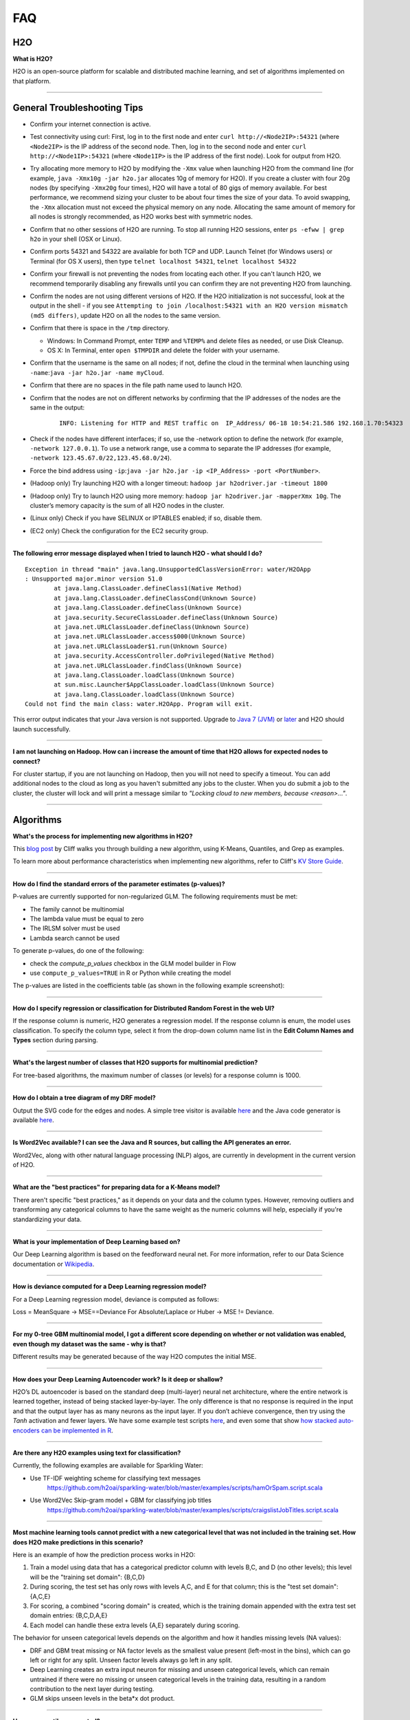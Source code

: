 FAQ
===

H2O
---

**What is H2O?**

H2O is an open-source platform for scalable and distributed machine
learning, and set of algorithms implemented on that platform.

--------------

General Troubleshooting Tips
----------------------------

-  Confirm your internet connection is active.

-  Test connectivity using curl: First, log in to the first node and
   enter ``curl http://<Node2IP>:54321`` (where ``<Node2IP>`` is the IP
   address of the second node. Then, log in to the second node and enter
   ``curl http://<Node1IP>:54321`` (where ``<Node1IP>`` is the IP
   address of the first node). Look for output from H2O.

-  Try allocating more memory to H2O by modifying the ``-Xmx`` value
   when launching H2O from the command line (for example,
   ``java -Xmx10g -jar h2o.jar`` allocates 10g of memory for H2O). If
   you create a cluster with four 20g nodes (by specifying ``-Xmx20g``
   four times), H2O will have a total of 80 gigs of memory available.
   For best performance, we recommend sizing your cluster to be about
   four times the size of your data. To avoid swapping, the ``-Xmx``
   allocation must not exceed the physical memory on any node.
   Allocating the same amount of memory for all nodes is strongly
   recommended, as H2O works best with symmetric nodes.

-  Confirm that no other sessions of H2O are running. To stop all
   running H2O sessions, enter ``ps -efww | grep h2o`` in your shell
   (OSX or Linux).
-  Confirm ports 54321 and 54322 are available for both TCP and UDP.
   Launch Telnet (for Windows users) or Terminal (for OS X users), then
   type ``telnet localhost 54321``, ``telnet localhost 54322``
-  Confirm your firewall is not preventing the nodes from locating each
   other. If you can't launch H2O, we recommend temporarily disabling
   any firewalls until you can confirm they are not preventing H2O from
   launching.
-  Confirm the nodes are not using different versions of H2O. If the H2O
   initialization is not successful, look at the output in the shell -
   if you see
   ``Attempting to join /localhost:54321 with an H2O version mismatch (md5 differs)``,
   update H2O on all the nodes to the same version.
-  Confirm that there is space in the ``/tmp`` directory.

   -  Windows: In Command Prompt, enter ``TEMP`` and ``%TEMP%`` and
      delete files as needed, or use Disk Cleanup.
   -  OS X: In Terminal, enter ``open $TMPDIR`` and delete the folder
      with your username.

-  Confirm that the username is the same on all nodes; if not, define
   the cloud in the terminal when launching using
   ``-name``:``java -jar h2o.jar -name myCloud``.
-  Confirm that there are no spaces in the file path name used to launch
   H2O.
-  Confirm that the nodes are not on different networks by confirming
   that the IP addresses of the nodes are the same in the output:

      ::

         INFO: Listening for HTTP and REST traffic on  IP_Address/ 06-18 10:54:21.586 192.168.1.70:54323    25638  main       INFO: H2O cloud name: 'H2O_User' on IP_Address, discovery address /Discovery_Address INFO: Cloud of size 1 formed [IP_Address]

-  Check if the nodes have different interfaces; if so, use the -network
   option to define the network (for example, ``-network 127.0.0.1``).
   To use a network range, use a comma to separate the IP addresses (for
   example, ``-network 123.45.67.0/22,123.45.68.0/24``).
-  Force the bind address using
   ``-ip``:``java -jar h2o.jar -ip <IP_Address> -port <PortNumber>``.
-  (Hadoop only) Try launching H2O with a longer timeout:
   ``hadoop jar h2odriver.jar -timeout 1800``
-  (Hadoop only) Try to launch H2O using more memory:
   ``hadoop jar h2odriver.jar -mapperXmx 10g``. The cluster’s memory
   capacity is the sum of all H2O nodes in the cluster.
-  (Linux only) Check if you have SELINUX or IPTABLES enabled; if so,
   disable them.
-  (EC2 only) Check the configuration for the EC2 security group.

--------------

**The following error message displayed when I tried to launch H2O -
what should I do?**

::

    Exception in thread "main" java.lang.UnsupportedClassVersionError: water/H2OApp
    : Unsupported major.minor version 51.0
            at java.lang.ClassLoader.defineClass1(Native Method)
            at java.lang.ClassLoader.defineClassCond(Unknown Source)
            at java.lang.ClassLoader.defineClass(Unknown Source)
            at java.security.SecureClassLoader.defineClass(Unknown Source)
            at java.net.URLClassLoader.defineClass(Unknown Source)
            at java.net.URLClassLoader.access$000(Unknown Source)
            at java.net.URLClassLoader$1.run(Unknown Source)
            at java.security.AccessController.doPrivileged(Native Method)
            at java.net.URLClassLoader.findClass(Unknown Source)
            at java.lang.ClassLoader.loadClass(Unknown Source)
            at sun.misc.Launcher$AppClassLoader.loadClass(Unknown Source)
            at java.lang.ClassLoader.loadClass(Unknown Source)
    Could not find the main class: water.H2OApp. Program will exit.

This error output indicates that your Java version is not supported.
Upgrade to `Java 7
(JVM) <http://www.oracle.com/technetwork/java/javase/downloads/jdk7-downloads-1880260.html>`__
or
`later <http://www.oracle.com/technetwork/java/javase/downloads/jre8-downloads-2133155.html>`__
and H2O should launch successfully.

--------------

**I am not launching on Hadoop. How can i increase the amount of time that H2O allows for expected nodes to connect?**

For cluster startup, if you are not launching on Hadoop, then you will not need to specify a timeout. You can add additional nodes to the cloud as long as you haven't submitted any jobs to the cluster. When you do submit a job to the cluster, the cluster will lock and will print a message similar to `"Locking cloud to new members, because <reason>..."`.

--------------


Algorithms
----------

**What's the process for implementing new algorithms in H2O?**

This `blog post <http://blog.h2o.ai/2014/11/hacking-algorithms-in-h2o-with-cliff/>`__ by Cliff
walks you through building a new algorithm, using K-Means, Quantiles,
and Grep as examples.

To learn more about performance characteristics when implementing new
algorithms, refer to Cliff's `KV Store
Guide <http://0xdata.com/blog/2014/05/kv-store-memory-analytics-part-2-2/>`__.

--------------

**How do I find the standard errors of the parameter estimates
(p-values)?**

P-values are currently supported for non-regularized GLM. The following
requirements must be met:

-  The family cannot be multinomial
-  The lambda value must be equal to zero
-  The IRLSM solver must be used
-  Lambda search cannot be used

To generate p-values, do one of the following:

-  check the *compute\_p\_values* checkbox in the GLM model builder in
   Flow
-  use ``compute_p_values=TRUE`` in R or Python while creating the model

The p-values are listed in the coefficients table (as shown in the
following example screenshot):

.. figure:: images/Flow_Pvalues.png
   :alt: Coefficients Table with P-values

--------------

**How do I specify regression or classification for Distributed Random
Forest in the web UI?**

If the response column is numeric, H2O generates a regression model. If
the response column is enum, the model uses classification. To specify
the column type, select it from the drop-down column name list in the
**Edit Column Names and Types** section during parsing.

--------------

**What's the largest number of classes that H2O supports for multinomial
prediction?**

For tree-based algorithms, the maximum number of classes (or levels) for
a response column is 1000.

--------------

**How do I obtain a tree diagram of my DRF model?**

Output the SVG code for the edges and nodes. A simple tree visitor is
available
`here <https://github.com/h2oai/h2o-3/blob/master/h2o-algos/src/main/java/hex/tree/TreeVisitor.java>`__
and the Java code generator is available
`here <https://github.com/h2oai/h2o-3/blob/master/h2o-algos/src/main/java/hex/tree/TreeJCodeGen.java>`__.

--------------

**Is Word2Vec available? I can see the Java and R sources, but calling
the API generates an error.**

Word2Vec, along with other natural language processing (NLP) algos, are
currently in development in the current version of H2O.

--------------

**What are the "best practices" for preparing data for a K-Means
model?**

There aren't specific "best practices," as it depends on your data and
the column types. However, removing outliers and transforming any
categorical columns to have the same weight as the numeric columns will
help, especially if you're standardizing your data.

--------------

**What is your implementation of Deep Learning based on?**

Our Deep Learning algorithm is based on the feedforward neural net. For
more information, refer to our Data Science documentation or
`Wikipedia <https://en.wikipedia.org/wiki/Feedforward_neural_network>`__.

--------------

**How is deviance computed for a Deep Learning regression model?**

For a Deep Learning regression model, deviance is computed as follows:

Loss = MeanSquare -> MSE==Deviance For Absolute/Laplace or Huber -> MSE
!= Deviance.

--------------

**For my 0-tree GBM multinomial model, I got a different score depending
on whether or not validation was enabled, even though my dataset was the
same - why is that?**

Different results may be generated because of the way H2O computes the
initial MSE.

--------------

**How does your Deep Learning Autoencoder work? Is it deep or shallow?**

H2O’s DL autoencoder is based on the standard deep (multi-layer) neural
net architecture, where the entire network is learned together, instead
of being stacked layer-by-layer. The only difference is that no response
is required in the input and that the output layer has as many neurons
as the input layer. If you don’t achieve convergence, then try using the
*Tanh* activation and fewer layers. We have some example test scripts
`here <https://github.com/h2oai/h2o-3/blob/master/h2o-r/tests/testdir_algos/deeplearning/>`__,
and even some that show `how stacked auto-encoders can be implemented in
R <https://github.com/h2oai/h2o-3/blob/master/h2o-r/tests/testdir_algos/deeplearning/runit_deeplearning_stacked_autoencoder_large.R>`__.

--------------

**Are there any H2O examples using text for classification?**

Currently, the following examples are available for Sparkling Water:

- Use TF-IDF weighting scheme for classifying text messages
   https://github.com/h2oai/sparkling-water/blob/master/examples/scripts/hamOrSpam.script.scala

- Use Word2Vec Skip-gram model + GBM for classifying job titles
   https://github.com/h2oai/sparkling-water/blob/master/examples/scripts/craigslistJobTitles.script.scala

--------------

**Most machine learning tools cannot predict with a new categorical
level that was not included in the training set. How does H2O make
predictions in this scenario?**

Here is an example of how the prediction process works in H2O:

1. Train a model using data that has a categorical predictor column with
   levels B,C, and D (no other levels); this level will be the "training
   set domain": {B,C,D}
2. During scoring, the test set has only rows with levels A,C, and E for
   that column; this is the "test set domain": {A,C,E}
3. For scoring, a combined "scoring domain" is created, which is the
   training domain appended with the extra test set domain entries:
   {B,C,D,A,E}
4. Each model can handle these extra levels {A,E} separately during
   scoring.

The behavior for unseen categorical levels depends on the algorithm and
how it handles missing levels (NA values):

-  DRF and GBM treat missing or NA factor levels as the smallest value
   present (left-most in the bins), which can go left or right for any
   split. Unseen factor levels always go left in any split.
-  Deep Learning creates an extra input neuron for missing and unseen
   categorical levels, which can remain untrained if there were no
   missing or unseen categorical levels in the training data, resulting
   in a random contribution to the next layer during testing.
-  GLM skips unseen levels in the beta\*x dot product.

--------------

**How are quantiles computed?**

The quantile results in Flow are computed lazily on-demand and cached.
It is a fast approximation (max - min / 1024) that is very accurate for
most use cases. If the distribution is skewed, the quantile results may
not be as accurate as the results obtained using ``h2o.quantile`` in R
or ``H2OFrame.quantile`` in Python.

--------------

**How do I create a classification model? The model always defaults to
regression.**

To create a classification model, the response column type must be
``enum`` - if the response is ``numeric``, a regression model is
created.

To convert the response column:

-  Before parsing, click the drop-down menu to the right of the column
   name or number and select ``Enum``

.. figure:: images/Flow_Parse_ConvertEnum.png
   :alt: Parsing - Convert to Enum

or

-  Click on the .hex link for the data frame (or use the
   ``getFrameSummary "<frame_name>.hex"`` command, where
   ``<frame_name>`` is the name of the frame), then click the **Convert
   to enum** link to the right of the column name or number

.. figure:: images/Flow_Summary_ConvertToEnum.png
   :alt: Summary - Convert to Enum

--------------

Building H2O
------------

**During the build process, the following error message displays. What
do I need to do to resolve it?**

::

    Error: Missing name at classes.R:19
    In addition: Warning messages:
    1: @S3method is deprecated. Please use @export instead 
    2: @S3method is deprecated. Please use @export instead 
    Execution halted

To build H2O,
`Roxygen2 <https://cran.r-project.org/web/packages/roxygen2/vignettes/roxygen2.html>`__
version 4.1.1 is required.

To update your Roxygen2 version, install the ``versions`` package in R,
then use ``install.versions("roxygen2", "4.1.1")``.

--------------

**Using ``./gradlew build`` doesn't generate a build successfully - is
there anything I can do to troubleshoot?**

Use ``./gradlew clean`` before running ``./gradlew build``.

--------------

**I tried using ``./gradlew build`` after using ``git pull`` to update
my local H2O repo, but now I can't get H2O to build successfully - what
should I do?**

Try using ``./gradlew build -x test`` - the build may be failing tests
if data is not synced correctly.

--------------

Clusters
--------

**When trying to launch H2O, I received the following error message:
``ERROR: Too many retries starting cloud.`` What should I do?**

If you are trying to start a multi-node cluster where the nodes use
multiple network interfaces, by default H2O will resort to using the
default host (127.0.0.1).

To specify an IP address, launch H2O using the following command:

``java -jar h2o.jar -ip <IP_Address> -port <PortNumber>``

If this does not resolve the issue, try the following additional
troubleshooting tips:

-  Confirm your internet connection is active.
-  Test connectivity using curl: First, log in to the first node and
   enter curl http://:54321 (where is the IP address of the second node.
   Then, log in to the second node and enter curl http://:54321 (where
   is the IP address of the first node). Look for output from H2O.
-  Confirm ports 54321 and 54322 are available for both TCP and UDP.
-  Confirm your firewall is not preventing the nodes from locating each
   other.
-  Confirm the nodes are not using different versions of H2O.
-  Confirm that the username is the same on all nodes; if not, define
   the cloud in the terminal when launching using
   ``-name``:``java -jar h2o.jar -name myCloud``.
-  Confirm that the nodes are not on different networks.
-  Check if the nodes have different interfaces; if so, use the -network
   option to define the network (for example, ``-network 127.0.0.1``).
-  Force the bind address using
   ``-ip``:``java -jar h2o.jar -ip <IP_Address> -port <PortNumber>``.
-  (Linux only) Check if you have SELINUX or IPTABLES enabled; if so,
   disable them.
-  (EC2 only) Check the configuration for the EC2 security group.

--------------

**What should I do if I tried to start a cluster but the nodes started
independent clouds that are not connected?**

Because the default cloud name is the user name of the node, if the
nodes are on different operating systems (for example, one node is using
Windows and the other uses OS X), the different user names on each
machine will prevent the nodes from recognizing that they belong to the
same cloud. To resolve this issue, use ``-name`` to configure the same
name for all nodes.

--------------

**One of the nodes in my cluster is unavailable — what do I do?**

H2O does not support high availability (HA). If a node in the cluster is
unavailable, bring the cluster down and create a new healthy cluster.

--------------

**How do I add new nodes to an existing cluster?**

New nodes can only be added if H2O has not started any jobs. Once H2O
starts a task, it locks the cluster to prevent new nodes from joining.
If H2O has started a job, you must create a new cluster to include
additional nodes.

--------------

**How do I check if all the nodes in the cluster are healthy and
communicating?**

In the Flow web UI, click the **Admin** menu and select **Cluster
Status**.

--------------

**How do I create a cluster behind a firewall?**

H2O uses two ports:

-  The ``REST_API`` port (54321): Specify when launching H2O using
   ``-port``; uses TCP only.
-  The ``INTERNAL_COMMUNICATION`` port (54322): Implied based on the
   port specified as the ``REST_API`` port, +1; requires TCP and UDP.

You can start the cluster behind the firewall, but to reach it, you must
make a tunnel to reach the ``REST_API`` port. To use the cluster, the
``REST_API`` port of at least one node must be reachable.

--------------

**I launched H2O instances on my nodes - why won't they form a cloud?**

If you launch without specifying the IP address by adding argument -ip:

``$ java -Xmx20g -jar h2o.jar -flatfile flatfile.txt -port 54321``

and multiple local IP addresses are detected, H2O uses the default
localhost (127.0.0.1) as shown below:

::

	10:26:32.266 main      WARN WATER: Multiple local IPs detected:
	+                                    /198.168.1.161  /198.168.58.102
	+                                  Attempting to determine correct address...
	10:26:32.284 main      WARN WATER: Failed to determine IP, falling back to localhost.
	10:26:32.325 main      INFO WATER: Internal communication uses port: 54322
	+                                  Listening for HTTP and REST traffic
	+                                  on http://127.0.0.1:54321/
	10:26:32.378 main      WARN WATER: Flatfile configuration does not include self:
	/127.0.0.1:54321 but contains [/192.168.1.161:54321, /192.168.1.162:54321]

To avoid using 127.0.0.1 on servers with multiple local IP addresses,
run the command with the -ip argument to force H2O to launch at the
specified IP:

``$ java -Xmx20g -jar h2o.jar -flatfile flatfile.txt -ip 192.168.1.161 -port 54321``

--------------

**How does the timeline tool work?**

The timeline is a debugging tool that provides information on the
current communication between H2O nodes. It shows a snapshot of the most
recent messages passed between the nodes. Each node retains its own
history of messages sent to or received from other nodes.

H2O collects these messages from all the nodes and orders them by
whether they were sent or received. Each node has an implicit internal
order where sent messages must precede received messages on the other
node.

The following information displays for each message:

-  ``HH:MM:SS:MS`` and ``nanosec``: The local time of the event
-  ``Who``: The endpoint of the message; can be either a source/receiver
   node or source node and multicast for broadcasted messages
-  ``I/O Type``: The type of communication (either UDP for small
   messages or TCP for large messages) >\ **Note**: UDP messages are
   only sent if the UDP option was enabled when launching H2O or for
   multicast when a flatfile is not used for configuration.
-  ``Event``: The type of H2O message. The most common type is a
   distributed task, which displays as ``exec`` (the requested task) ->
   ``ack`` (results of the processed task) -> ``ackck`` (sender
   acknowledges receiving the response, task is completed and removed)
-  ``rebooted``: Sent during node startup
-  ``heartbeat``: Provides small message tracking information about node
   health, exchanged periodically between nodes
-  ``fetchack``: Aknowledgement of the ``Fetch`` type task, which
   retrieves the ID of a previously unseen type
-  ``bytes``: Information extracted from the message, including the type
   of the task and the unique task number

--------------

Data
----

**How should I format my SVMLight data before importing?**

The data must be formatted as a sorted list of unique integers, the
column indices must be >= 1, and the columns must be in ascending order.

--------------

**What date and time formats does H2O support?**

H2O is set to auto-detect two major date/time formats. Because many date
time formats are ambiguous (e.g. 01/02/03), general date time detection
is not used.

The first format is for dates formatted as yyyy-MM-dd. Year is a
four-digit number, the month is a two-digit number ranging from 1 to 12,
and the day is a two-digit value ranging from 1 to 31. This format can
also be followed by a space and then a time (specified below).

The second date format is for dates formatted as dd-MMM-yy. Here the day
must be one or two digits with a value ranging from 1 to 31. The month
must be either a three-letter abbreviation or the full month name but is
not case sensitive. The year must be either two or four digits. In
agreement with `POSIX <https://en.wikipedia.org/wiki/POSIX>`__
standards, two-digit dates >= 69 are assumed to be in the 20th century
(e.g. 1969) and the rest are part of the 21st century. This date format
can be followed by either a space or colon character and then a time.
The '-' between the values is optional.

Times are specified as HH:mm:ss. HH is a two-digit hour and must be a
value between 0-23 (for 24-hour time) or 1-12 (for a twelve-hour clock).
mm is a two-digit minute value and must be a value between 0-59. ss is a
two-digit second value and must be a value between 0-59. This format can
be followed with either milliseconds, nanoseconds, and/or the cycle
(i.e. AM/PM). If milliseconds are included, the format is HH:mm:ss:SSS.
If nanoseconds are included, the format is HH:mm:ss:SSSnnnnnn. H2O only
stores fractions of a second up to the millisecond, so accuracy may be
lost. Nanosecond parsing is only included for convenience. Finally, a
valid time can end with a space character and then either "AM" or "PM".
For this format, the hours must range from 1 to 12. Within the time, the
':' character can be replaced with a '.' character.

--------------

**How does H2O handle name collisions/conflicts in the dataset?**

If there is a name conflict (for example, column 48 isn't named, but C48
already exists), then the column name in concatenated to itself until a
unique name is created. So for the previously cited example, H2O will
try renaming the column to C48C48, then C48C48C48, and so on until an
unused name is generated.

--------------

**What types of data columns does H2O support?**

Currently, H2O supports:

-  float (any IEEE double)
-  integer (up to 64bit, but compressed according to actual range)
-  factor (same as integer, but with a String mapping, often handled
   differently in the algorithms)
-  time (same as 64bit integer, but with a time-since-Unix-epoch
   interpretation)
-  UUID (128bit integer, no math allowed)
-  String

--------------

**I am trying to parse a Gzip data file containing multiple files, but
it does not parse as quickly as the uncompressed files. Why is this?**

Parsing Gzip files is not done in parallel, so it is sequential and uses
only one core. Other parallel parse compression schemes are on the
roadmap.

--------------

General
-------

**How do I score using an exported JSON model?**

Since JSON is just a representation format, it cannot be directly
executed, so a JSON export can't be used for scoring. However, you can
score by:

-  including the POJO in your execution stream and handing it
   observations one at a time

or

-  handing your data in bulk to an H2O cluster, which will score using
   high throughput parallel and distributed bulk scoring.

--------------

**How do I score using an exported POJO?**

The generated POJO can be used indepedently of a H2O cluster. First use
``curl`` to send the h2o-genmodel.jar file and the java code for model
to the server. The following is an example; the ip address and model
names will need to be changed.

::

    mkdir tmpdir
    cd tmpdir
    curl http://127.0.0.1:54321/3/h2o-genmodel.jar > h2o-genmodel.jar
    curl http://127.0.0.1:54321/3/Models.java/gbm_model > gbm_model.java

To score a simple .CSV file, download the
`PredictCsv.java <https://github.com/h2oai/h2o-3/blob/master/h2o-genmodel/src/main/java/hex/genmodel/tools/PredictCsv.java>`_ file and compile it with the POJO. Make a subdirectory for the compilation (this is useful if you have multiple models to score on).

::

    wget https://raw.githubusercontent.com/h2oai/h2o-3/master/h2o-r/tests/testdir_javapredict/PredictCSV.java
    mkdir gbm_model_dir
    javac -cp h2o-genmodel.jar -J-Xmx2g -J-XX:MaxPermSize=128m PredictCSV.java gbm_model.java -d gbm_model_dir

Specify the following: - the classpath using ``-cp`` - the model name
(or class) using ``--model`` - the csv file you want to score using
``--input`` - the location for the predictions using ``--output``.

You must match the table column names to the order specified in the
POJO. The output file will be in a .hex format, which is a lossless text
representation of floating point numbers. Both R and Java will be able
to read the hex strings as numerics.

::

    java -ea -cp h2o-genmodel.jar:gbm_model_dir -Xmx4g -XX:MaxPermSize=256m -XX:ReservedCodeCacheSize=256m PredictCSV --header --model gbm_model --input input.csv --output output.csv

--------------

**How do I predict using multiple response variables?**

Currently, H2O does not support multiple response variables. To predict
different response variables, build multiple models.

--------------

**How do I kill any running instances of H2O?**

In Terminal, enter ``ps -efww | grep h2o``, then kill any running PIDs.
You can also find the running instance in Terminal and press **Ctrl +
C** on your keyboard. To confirm no H2O sessions are still running, go
to ``http://localhost:54321`` and verify that the H2O web UI does not
display.

--------------

**Why is H2O not launching from the command line?**

::

    $ java -jar h2o.jar &
    % Exception in thread "main" java.lang.ExceptionInInitializerError
    at java.lang.Class.initializeClass(libgcj.so.10)
    at water.Boot.getMD5(Boot.java:73)
    at water.Boot.<init>(Boot.java:114)
    at water.Boot.<clinit>(Boot.java:57)
    at java.lang.Class.initializeClass(libgcj.so.10)
    Caused by: java.lang.IllegalArgumentException
    at java.util.regex.Pattern.compile(libgcj.so.10)
    at water.util.Utils.<clinit>(Utils.java:1286)
    at java.lang.Class.initializeClass(libgcj.so.10)
    ...4 more

The only prerequisite for running H2O is a compatible version of Java.
We recommend Oracle's `Java
1.7 <http://www.oracle.com/technetwork/java/javase/downloads/jdk7-downloads-1880260.html>`__.

--------------

**Why did I receive the following error when I tried to launch H2O?**

::

    [root@sandbox h2o-dev-0.3.0.1188-hdp2.2]hadoop jar h2odriver.jar -nodes 2 -mapperXmx 1g -output hdfsOutputDirName
    Determining driver host interface for mapper->driver callback...
       [Possible callback IP address: 10.0.2.15]
       [Possible callback IP address: 127.0.0.1]
    Using mapper->driver callback IP address and port: 10.0.2.15:41188
    (You can override these with -driverif and -driverport.)
    Memory Settings:
       mapreduce.map.java.opts:     -Xms1g -Xmx1g -Dlog4j.defaultInitOverride=true
       Extra memory percent:        10
       mapreduce.map.memory.mb:     1126
    15/05/08 02:33:40 INFO impl.TimelineClientImpl: Timeline service address: http://sandbox.hortonworks.com:8188/ws/v1/timeline/
    15/05/08 02:33:41 INFO client.RMProxy: Connecting to ResourceManager at sandbox.hortonworks.com/10.0.2.15:8050
    15/05/08 02:33:47 INFO mapreduce.JobSubmitter: number of splits:2
    15/05/08 02:33:48 INFO mapreduce.JobSubmitter: Submitting tokens for job: job_1431052132967_0001
    15/05/08 02:33:51 INFO impl.YarnClientImpl: Submitted application application_1431052132967_0001
    15/05/08 02:33:51 INFO mapreduce.Job: The url to track the job: http://sandbox.hortonworks.com:8088/proxy/application_1431052132967_0001/
    Job name 'H2O_3889' submitted
    JobTracker job ID is 'job_1431052132967_0001'
    For YARN users, logs command is 'yarn logs -applicationId application_1431052132967_0001'
    Waiting for H2O cluster to come up...
    H2O node 10.0.2.15:54321 requested flatfile
    ERROR: Timed out waiting for H2O cluster to come up (120 seconds)
    ERROR: (Try specifying the -timeout option to increase the waiting time limit)
    15/05/08 02:35:59 INFO impl.TimelineClientImpl: Timeline service address: http://sandbox.hortonworks.com:8188/ws/v1/timeline/
    15/05/08 02:35:59 INFO client.RMProxy: Connecting to ResourceManager at sandbox.hortonworks.com/10.0.2.15:8050

    ----- YARN cluster metrics -----
    Number of YARN worker nodes: 1

    ----- Nodes -----
    Node: http://sandbox.hortonworks.com:8042 Rack: /default-rack, RUNNING, 1 containers used, 0.2 / 2.2 GB used, 1 / 8 vcores used

    ----- Queues -----
    Queue name:            default
       Queue state:       RUNNING
       Current capacity:  0.11
       Capacity:          1.00
       Maximum capacity:  1.00
       Application count: 1
       ----- Applications in this queue -----
       Application ID:                  application_1431052132967_0001 (H2O_3889)
           Started:                     root (Fri May 08 02:33:50 UTC 2015)
           Application state:           FINISHED
           Tracking URL:                http://sandbox.hortonworks.com:8088/proxy/application_1431052132967_0001/jobhistory/job/job_1431052132967_0001
           Queue name:                  default
           Used/Reserved containers:    1 / 0
           Needed/Used/Reserved memory: 0.2 GB / 0.2 GB / 0.0 GB
           Needed/Used/Reserved vcores: 1 / 1 / 0

    Queue 'default' approximate utilization: 0.2 / 2.2 GB used, 1 / 8 vcores used

    ----------------------------------------------------------------------

    ERROR:   Job memory request (2.2 GB) exceeds available YARN cluster memory (2.2 GB)
    WARNING: Job memory request (2.2 GB) exceeds queue available memory capacity (2.0 GB)
    ERROR:   Only 1 out of the requested 2 worker containers were started due to YARN cluster resource limitations

    ----------------------------------------------------------------------
    Attempting to clean up hadoop job...
    15/05/08 02:35:59 INFO impl.YarnClientImpl: Killed application application_1431052132967_0001
    Killed.
    [root@sandbox h2o-dev-0.3.0.1188-hdp2.2]#

The H2O launch failed because more memory was requested than was
available. Make sure you are not trying to specify more memory in the
launch parameters than you have available.

--------------

**How does the architecture of H2O work?**

This
`PDF <https://github.com/h2oai/h2o-meetups/blob/master/2014_11_18_H2O_in_Big_Data_Environments/H2OinBigDataEnvironments.pdf>`__
includes diagrams and slides depicting how H2O works in big data
environments.

--------------

**I received the following error message when launching H2O - how do I
resolve the error?**

::

    Invalid flow_dir illegal character at index 12...

This error message means that there is a space (or other unsupported
character) in your H2O directory. To resolve this error:

-  Create a new folder without unsupported characters to use as the H2O
   directory (for example, ``C:\h2o``).

or

-  Specify a different save directory using the ``-flow_dir`` parameter
   when launching H2O: ``java -jar h2o.jar -flow_dir test``

--------------

**How does ``importFiles()`` work in H2O?**

``importFiles()`` gets the basic information for the file and then
returns a key representing that file. This key is used during parsing to
read in the file and to save space so that the file isn't loaded every
time; instead, it is loaded into H2O then referenced using the key. For
files hosted online, H2O verifies the destination is valid, creates a
vec that loads the file when necessary, and returns a key.

--------------

**Does H2O support GPUs?**

Currently, we do not support this capability. If you are interested in
contributing your efforts to support this feature to our open-source
code database, please contact us at h2ostream@googlegroups.com.

--------------

**How can I continue working on a model in H2O after restarting?**

There are a number of ways you can save your model in H2O:

-  In the web UI, click the **Flow** menu then click **Save Flow**. Your
   flow is saved to the *Flows* tab in the **Help** sidebar on the
   right.
-  In the web UI, click the **Flow** menu then click **Download this
   Flow...**. Depending on your browser and configuration, your flow is
   saved to the "Downloads" folder (by default) or to the location you
   specify in the pop-up **Save As** window if it appears.
-  (For DRF, GBM, and DL models only): Use model checkpointing to resume
   training a model. Copy the ``model_id`` number from a built model and
   paste it into the *checkpoint* field in the ``buildModel`` cell.

--------------

**How can I find out more about H2O's real-time, nano-fast scoring
engine?**

H2O's scoring engine uses a Plain Old Java Object (POJO). The POJO code
runs quickly but is single-threaded. It is intended for embedding into
lightweight real-time environments.

All the work is done by the call to the appropriate predict method.
There is no involvement from H2O in this case.

To compare multiple models simultaneously, use the POJO to call the
models using multiple threads. For more information on using POJOs,
refer to the `POJO Quick Start Guide <pojo-quick-start.html>`__
and `POJO Java Documentation <../h2o-genmodel/javadoc/index.html>`__

In-H2O scoring is triggered on an existing H2O cluster, typically using
a REST API call. H2O evaluates the predictions in a parallel and
distributed fashion for this case. The predictions are stored into a new
Frame and can be written out using ``h2o.exportFile()``, for example.

--------------

**I am writing an academic research paper and I would like to cite H2O
in my bibliography - how should I do that?**

To cite our software:

-  The H2O.ai Team. (2015) *h2o: R Interface for H2O*. R package version
   3.1.0.99999. http://www.h2o.ai.

-  The H2O.ai Team. (2015) *h2o: h2o: Python Interface for H2O*. Python
   package version 3.1.0.99999. http://www.h2o.ai.

-  The H2O.ai Team. (2015) *H2O: Scalable Machine Learning*. Version 3.1.0.99999. http://www.h2o.ai.

To cite one of our booklets:

-  Nykodym, T., Hussami, N., Kraljevic, T.,Rao, A., and Wang, A. (Sept.
   2015). *Generalized Linear Modeling with H2O.*
   http://h2o.ai/resources.

-  Candel, A., LeDell, E., Parmar, V., and Arora, A. (Sept. 2015). *Deep
   Learning with H2O.* http://h2o.ai/resources.

-  Click, C., Malohlava, M., Parmar, V., and Roark, H. (Sept. 2015).
   *Gradient Boosted Models with H2O.* http://h2o.ai/resources.

-  Aiello, S., Eckstrand, E., Fu, A., Landry, M., and Aboyoun, P. (Sept.
   2015) *Fast Scalable R with H2O.* http://h2o.ai/resources.

-  Aiello, S., Click, C., Roark, H. and Rehak, L. (Sept. 2015) *Machine
   Learning with Python and H2O* http://h2o.ai/resources.

-  Malohlava, M., and Tellez, A. (Sept. 2015) *Machine Learning with
   Sparkling Water: H2O + Spark* http://h2o.ai/resources.

If you are using Bibtex:

::


    @Manual{h2o_GLM_booklet,
        title = {Generalized Linear Modeling with H2O},
        author = {Nykodym, T. and Hussami, N. and Kraljevic, T. and Rao, A. and Wang, A.},
        year = {2015},
        month = {September},
        url = {http://h2o.ai/resources},
    }

    @Manual{h2o_DL_booklet,
        title = {Deep Learning with H2O},
        author = {Candel, A. and LeDell, E. and Arora, A. and Parmar, V.},
        year = {2015},
        month = {September},
        url = {http://h2o.ai/resources},
    }

    @Manual{h2o_GBM_booklet,
        title = {Gradient Boosted Models},
        author = {Click, C. and Lanford, J. and Malohlava, M. and Parmar, V. and Roark, H.},
        year = {2015},
        month = {September},
        url = {http://h2o.ai/resources},
    }

    @Manual{h2o_R_booklet,
        title = {Fast Scalable R with H2O},
        author = {Aiello, S. and Eckstrand, E. and Fu, A. and Landry, M. and Aboyoun, P. },
        year = {2015},
        month = {September},
        url = {http://h2o.ai/resources},
    }

    @Manual{h2o_R_package,
        title = {h2o: R Interface for H2O},
        author = {The H2O.ai team},
        year = {2015},
        note = {R package version 3.1.0.99999},
        url = {http://www.h2o.ai},
    }


    @Manual{h2o_Python_module,
        title = {h2o: Python Interface for H2O},
        author = {The H2O.ai team},
        year = {2015},
        note = {Python package version 3.1.0.99999},
        url = {http://www.h2o.ai},
    }


    @Manual{h2o_Java_software,
        title = {H2O: Scalable Machine Learning},
        author = {The H2O.ai team},
        year = {2015},
        note = {version 3.1.0.99999},
        url = {http://www.h2o.ai},
    }

--------------

**How can I use Flow to export the prediction results with a dataset?**

After obtaining your results, click the **Combine predictions with
frame** button, then click the **View Frame** button.

--------------

**What are these RTMP and py\_ temporary Frames? Why are they the same
size as my original data?**

No data is copied. H2O does a classic copy-on-write optimization. That
Frame you see - it's nothing more than a thin wrapper over an internal
list of columns; the columns are shared to avoid the copying.

The RTMP's now need to be entirely managed by the H2O wrapper - because
indeed they are using shared state under the hood. If you delete one,
you probably delete parts of others. Instead, temp management should be
automatic and "good" - as in: it's a bug if you need to delete a temp
manually, or if passing around Frames, or adding or removing columns
turns into large data copies.

R's GC is now used to remove unused R temps, and when the last use of a
shared column goes away, then the H2O wrapper will tell the H2O cluster
to remove that no longer needed column.

In other words: Don't delete RTMPs, they'll disappear at the next R GC.
Don't worry about copies (they aren't getting made). Do Nothing and All
Is Well.

--------------

Hadoop
------

**Why did I get an error in R when I tried to save my model to my home
directory in Hadoop?**

To save the model in HDFS, prepend the save directory with ``hdfs://``:

::

    # build model
    model = h2o.glm(model params)

    # save model
    hdfs_name_node <- "mr-0x6"
    hdfs_tmp_dir <- "/tmp/runit”
    model_path <- sprintf("hdfs://%s%s", hdfs_name_node, hdfs_tmp_dir)
    h2o.saveModel(model, dir = model_path, name = “mymodel")

--------------

**How do I specify which nodes should run H2O in a Hadoop cluster?**

After creating and applying the desired node labels and associating them
with specific queues as described in the Hadoop
documentation, launch H2O using the following command:

::

	hadoop jar h2odriver.jar -Dmapreduce.job.queuename=<my-h2o-queue> -nodes <num-nodes> -mapperXmx 6g -output hdfsOutputDirName

-  ``-Dmapreduce.job.queuename=<my-h2o-queue>`` represents the queue
   name
-  ``-nodes <num-nodes>`` represents the number of nodes
-  ``-mapperXmx 6g`` launches H2O with 6g of memory
-  ``-output hdfsOutputDirName`` specifies the HDFS output directory as
   ``hdfsOutputDirName``

--------------

**How does H2O handle UDP packet failures? Does H2O quit or retry?**

 In standard settings, H2O only uses UDP for cloud forming and only if you do not provide a flat file. All other communication is done via TCP. Cloud forming with no flat file is done by repeated broadcasts that are repeated until the cloud forms.

--------------

**How do I import data from HDFS in R and in Flow?**

To import from HDFS in R:

::

    h2o.importFolder(path, pattern = "", destination_frame = "", parse = TRUE, header = NA, sep = "", col.names = NULL, na.strings = NULL)

Here is another example:

::

    # pathToAirlines <- "hdfs://mr-0xd6.0xdata.loc/datasets/airlines_all.csv"
    # airlines.hex <- h2o.importFile(path = pathToAirlines, destination_frame = "airlines.hex")

In Flow, the easiest way is to let the auto-suggestion feature in the
*Search:* field complete the path for you. Just start typing the path to
the file, starting with the top-level directory, and H2O provides a list
of matching files.

.. figure:: images/Flow_Import_AutoSuggest.png
   :alt: Flow - Import Auto-Suggest

Click the file to add it to the *Search:* field.

--------------

**Why do I receive the following error when I try to save my notebook in
Flow?**

::

    Error saving notebook: Error calling POST /3/NodePersistentStorage/notebook/Test%201 with opts

When you are running H2O on Hadoop, H2O tries to determine the home HDFS
directory so it can use that as the download location. If the default
home HDFS directory is not found, manually set the download location
from the command line using the ``-flow_dir`` parameter (for example,
``hadoop jar h2odriver.jar <...> -flow_dir hdfs:///user/yourname/yourflowdir``).
You can view the default download directory in the logs by clicking
**Admin > View logs...** and looking for the line that begins
``Flow dir:``.

--------------

**How do I access data in HDFS without launching H2O on YARN?**

Each h2odriver.jar file is built with a specific Hadoop distribution so
in order to have a working HDFS connection download the h2odriver.jar
file for your Hadoop distribution `from here <http://www.h2o.ai/download/h2o/hadoop>`__.


Then run the command to launch the H2O Application in the driver by
specifying the classpath:

::

        unzip h2o-<version>.zip
        cd h2o-<version>
        java -cp h2odriver.jar water.H2OApp

--------------

Java
----

**How do I use H2O with Java?**

There are two ways to use H2O with Java. The simplest way is to call the
REST API from your Java program to a remote cluster and should meet the
needs of most users.

You can access the REST API documentation within Flow, or on our
`documentation site <rest-api-reference.html>`__.

Flow, Python, and R all rely on the REST API to run H2O. For example,
each action in Flow translates into one or more REST API calls. The
script fragments in the cells in Flow are essentially the payloads for
the REST API calls. Most R and Python API calls translate into a single
REST API call.

To see how the REST API is used with H2O:

-  Using Chrome as your internet browser, open the developer tab while
   viewing the web UI. As you perform tasks, review the network calls
   made by Flow.

-  Write an R program for H2O using the H2O R package that uses
   ``h2o.startLogging()`` at the beginning. All REST API calls used are
   logged.

The second way to use H2O with Java is to embed H2O within your Java
application, similar to `Sparkling
Water <https://github.com/h2oai/sparkling-water/blob/master/DEVEL.md>`__.

--------------

**How do I communicate with a remote cluster using the REST API?**

To create a set of bare POJOs for the REST API payloads that can be used
by JVM REST API clients:

1. Clone the sources from GitHub.
2. Start an H2O instance.
3. Enter ``% cd py``.
4. Enter ``% python generate_java_binding.py``.

This script connects to the server, gets all the metadata for the REST
API schemas, and writes the Java POJOs to
``{sourcehome}/build/bindings/Java``.

--------------

**I keep getting a message that I need to install Java. I have the
latest version of Java installed, but I am still getting this message.
What should I do?**

This error message displays if the ``JAVA_HOME`` environment variable is
not set correctly. The ``JAVA_HOME`` variable is likely points to Apple
Java version 6 instead of Oracle Java version 8.

If you are running OS X 10.7 or earlier, enter the following in
Terminal:
``export JAVA_HOME=/Library/Internet\ Plug-Ins/JavaAppletPlugin.plugin/Contents/Home``

If you are running OS X 10.8 or later, modify the launchd.plist by
entering the following in Terminal:

::

    cat << EOF | sudo tee /Library/LaunchDaemons/setenv.JAVA_HOME.plist
    <?xml version="1.0" encoding="UTF-8"?>
    <!DOCTYPE plist PUBLIC "-//Apple//DTD PLIST 1.0//EN" "http://www.apple.com/DTDs/PropertyList-1.0.dtd">
      <plist version="1.0">
      <dict>
      <key>Label</key>
      <string>setenv.JAVA_HOME</string>
      <key>ProgramArguments</key>
      <array>
        <string>/bin/launchctl</string>
        <string>setenv</string>
        <string>JAVA_HOME</string>
        <string>/Library/Internet Plug-Ins/JavaAppletPlugin.plugin/Contents/Home</string>
      </array>
      <key>RunAtLoad</key>
      <true/>
      <key>ServiceIPC</key>
      <false/>
    </dict>
    </plist>
    EOF

--------------

Python
------

**I tried to install H2O in Python but ``pip install scikit-learn``
failed - what should I do?**

Use the following commands (prepending with ``sudo`` if necessary):

::

    easy_install pip
    pip install numpy
    brew install gcc
    pip install scipy
    pip install scikit-learn

If you are still encountering errors and you are using OSX, the default
version of Python may be installed. We recommend installing the Homebrew
version of Python instead:

::

    brew install python

If you are encountering errors related to missing Python packages when
using H2O, refer to the following list for a complete list of all Python
packages, including dependencies:

- ``grip``
- ``tabulate``
- ``wheele``
- ``jsonlite``
- ``ipython``
- ``numpy``
- ``scipy``
- ``pandas``
- ``-U gensim``
- ``jupyter``
- ``-U PIL``
- ``nltk``
- ``beautifulsoup4``

--------------

**How do I specify a value as an enum in Python? Is there a Python
equivalent of ``as.factor()`` in R?**

Use ``.asfactor()`` to specify a value as an enum.

--------------

**I received the following error when I tried to install H2O using the
Python instructions on the downloads page - what should I do to resolve
it?**

::

    Downloading/unpacking http://h2o-release.s3.amazonaws.com/h2o/rel-shannon/12/Python/h2o-3.0.0.12-py2.py3-none-any.whl 
      Downloading h2o-3.0.0.12-py2.py3-none-any.whl (43.1Mb): 43.1Mb downloaded 
      Running setup.py egg_info for package from http://h2o-release.s3.amazonaws.com/h2o/rel-shannon/12/Python/h2o-3.0.0.12-py2.py3-none-any.whl 
        Traceback (most recent call last): 
          File "<string>", line 14, in <module> 
        IOError: [Errno 2] No such file or directory: '/tmp/pip-nTu3HK-build/setup.py' 
        Complete output from command python setup.py egg_info: 
        Traceback (most recent call last): 

      File "<string>", line 14, in <module> 

    IOError: [Errno 2] No such file or directory: '/tmp/pip-nTu3HK-build/setup.py' 

    --- 
    Command python setup.py egg_info failed with error code 1 in /tmp/pip-nTu3HK-build

With Python, there is no automatic update of installed packages, so you
must upgrade manually. Additionally, the package distribution method
recently changed from ``distutils`` to ``wheel``. The following
procedure should be tried first if you are having trouble installing the
H2O package, particularly if error messages related to ``bdist_wheel``
or ``eggs`` display.

::

    # this gets the latest setuptools 
    # see https://pip.pypa.io/en/latest/installing.html 
    wget https://bootstrap.pypa.io/ez_setup.py -O - | sudo python 

    # platform dependent ways of installing pip are at 
    # https://pip.pypa.io/en/latest/installing.html 
    # but the above should work on most linux platforms? 

    # on ubuntu 
    # if you already have some version of pip, you can skip this. 
    sudo apt-get install python-pip 

    # the package manager doesn't install the latest. upgrade to latest 
    # we're not using easy_install any more, so don't care about checking that 
    pip install pip --upgrade 

    # I've seen pip not install to the final version ..i.e. it goes to an almost 
    # final version first, then another upgrade gets it to the final version. 
    # We'll cover that, and also double check the install. 

    # after upgrading pip, the path name may change from /usr/bin to /usr/local/bin 
    # start a new shell, just to make sure you see any path changes 

    bash 

    # Also: I like double checking that the install is bulletproof by reinstalling. 
    # Sometimes it seems like things say they are installed, but have errors during the install. Check for no errors or stack traces. 

    pip install pip --upgrade --force-reinstall 

    # distribute should be at the most recent now. Just in case 
    # don't do --force-reinstall here, it causes an issue. 

    pip install distribute --upgrade 


    # Now check the versions 
    pip list | egrep '(distribute|pip|setuptools)' 
    distribute (0.7.3) 
    pip (7.0.3) 
    setuptools (17.0) 


    # Re-install wheel 
    pip install wheel --upgrade --force-reinstall 

After completing this procedure, go to Python and use ``h2o.init()`` to
start H2O in Python.

    **Notes**:

    If you use gradlew to build the jar yourself, you have to start the
    jar >yourself before you do ``h2o.init()``.

    If you download the jar and the H2O package, ``h2o.init()`` will
    work like R >and you don't have to start the jar yourself.

--------------

**How should I specify the datatype during import in Python?**

Refer to the following example:

::

    #Let's say you want to change the second column "CAPSULE" of prostate.csv
    #to categorical. You have 3 options.

    #Option 1. Use a dictionary of column names to types. 
    fr = h2o.import_file("smalldata/logreg/prostate.csv", col_types = {"CAPSULE":"Enum"})
    fr.describe()

    #Option 2. Use a list of column types.
    c_types = [None]*9
    c_types[1] = "Enum"
    fr = h2o.import_file("smalldata/logreg/prostate.csv", col_types = c_types)
    fr.describe()

    #Option 3. Use parse_setup().
    fraw = h2o.import_file("smalldata/logreg/prostate.csv", parse = False)
    fsetup = h2o.parse_setup(fraw) 
    fsetup["column_types"][1] = '"Enum"'
    fr = h2o.parse_raw(fsetup) 
    fr.describe()

--------------

**How do I view a list of variable importances in Python?**

Use ``model.varimp(return_list=True)`` as shown in the following
example:

::

    model = h2o.gbm(y = "IsDepDelayed", x = ["Month"], training_frame = df)
    vi = model.varimp(return_list=True)
    Out[26]:
    [(u'Month', 69.27436828613281, 1.0, 1.0)]

--------------

**What is PySparkling? How can I use it for grid search or early
stopping?**

PySparkling basically calls H2O Python functions for all operations on
H2O data frames. You can perform all H2O Python operations available in
H2O Python version 3.6.0.3 or later from PySparkling.

For help on a function within IPython Notebook, run ``H2OGridSearch?``

Here is an example of grid search in PySparkling:

::

    from h2o.grid.grid_search import H2OGridSearch
    from h2o.estimators.gbm import H2OGradientBoostingEstimator

    iris = h2o.import_file("/Users/nidhimehta/h2o-dev/smalldata/iris/iris.csv")

    ntrees_opt = [5, 10, 15]
    max_depth_opt = [2, 3, 4]
    learn_rate_opt = [0.1, 0.2]
    hyper_parameters = {"ntrees": ntrees_opt, "max_depth":max_depth_opt,
              "learn_rate":learn_rate_opt}

    gs = H2OGridSearch(H2OGradientBoostingEstimator(distribution='multinomial'), hyper_parameters)
    gs.train(x=range(0,iris.ncol-1), y=iris.ncol-1, training_frame=iris, nfold=10)

    #gs.show
    print gs.sort_by('logloss', increasing=True)

Here is an example of early stopping in PySparkling:

::

    from h2o.grid.grid_search import H2OGridSearch
    from h2o.estimators.deeplearning import H2ODeepLearningEstimator

    hidden_opt = [[32,32],[32,16,8],[100]]
    l1_opt = [1e-4,1e-3]
    hyper_parameters = {"hidden":hidden_opt, "l1":l1_opt}

    model_grid = H2OGridSearch(H2ODeepLearningEstimator, hyper_params=hyper_parameters)
    model_grid.train(x=x, y=y, distribution="multinomial", epochs=1000, training_frame=train,
       validation_frame=test, score_interval=2, stopping_rounds=3, stopping_tolerance=0.05, stopping_metric="misclassification")

--------------

**Do you have a tutorial for grid search in Python?**

Yes, a notebook is available
`here <https://github.com/h2oai/h2o-3/blob/master/h2o-py/demos/H2O_tutorial_eeg_eyestate.ipynb>`__
that demonstrates the use of grid search in Python.

--------------

R
-

**Which versions of R are compatible with H2O?**

Currently, the only version of R that is known to not work well with H2O
is R version 3.1.0 (codename "Spring Dance"). If you are using this
version, we recommend upgrading the R version before using H2O.

--------------

**What R packages are required to use H2O?**

The following packages are required:

-  ``methods``
-  ``statmod``
-  ``stats``
-  ``graphics``
-  ``RCurl``
-  ``jsonlite``
-  ``tools``
-  ``utils``

Some of these packages have dependencies; for example, ``bitops`` is
required, but it is a dependency of the ``RCurl`` package, so ``bitops``
is automatically included when ``RCurl`` is installed.

If you are encountering errors related to missing R packages when using
H2O, refer to the following list for a complete list of all R packages,
including dependencies:

- ``statmod``
- ``bitops``
- ``RCurl``
- ``jsonlite``
- ``methods``
- ``stats``
- ``graphics``
- ``tools``
- ``utils``
- ``stringi``
- ``magrittr``
- ``colorspace``
- ``stringr``
- ``RColorBrewer``
- ``dichromat``
- ``munsell``
- ``labeling``
- ``plyr``
- ``digest``
- ``gtable``
- ``reshape2``
- ``scales``
- ``proto``
- ``ggplot2``
- ``h2oEnsemble``
- ``gtools``
- ``gdata``
- ``caTools``
- ``gplots``
- ``chron``
- ``ROCR``
- ``data.table``
- ``cvAUC``

Finally, if you are running R on Linux, then you must install ``libcurl``, which allows H2O to communicate with R.

--------------

**How can I install the H2O R package if I am having permissions
problems?**

This issue typically occurs for Linux users when the R software was
installed by a root user. For more information, refer to the following
`link <https://stat.ethz.ch/R-manual/R-devel/library/base/html/libPaths.html>`__.

To specify the installation location for the R packages, create a file
that contains the ``R_LIBS_USER`` environment variable:

``echo R_LIBS_USER=\"~/.Rlibrary\" > ~/.Renviron``

Confirm the file was created successfully using ``cat``:

``$ cat ~/.Renviron``

You should see the following output:

``R_LIBS_USER="~/.Rlibrary"``

Create a new directory for the environment variable:

``$ mkdir ~/.Rlibrary``

Start R and enter the following:

``.libPaths()``

Look for the following output to confirm the changes:

::

    [1] "<Your home directory>/.Rlibrary"                                         
    [2] "/Library/Frameworks/R.framework/Versions/3.1/Resources/library"

--------------

**I received the following error message after launching H2O in RStudio
and using ``h2o.init`` - what should I do to resolve this error?**

::

    Error in h2o.init() : 
    Version mismatch! H2O is running version 3.2.0.9 but R package is version 3.2.0.3

This error is due to a version mismatch between the H2O R package and
the running H2O instance. Make sure you are using the latest version of
both files by downloading H2O from the `downloads
page <http://h2o.ai/download/>`__ and installing the latest version and
that you have removed any previous H2O R package versions by running:

::

    if ("package:h2o" %in% search()) { detach("package:h2o", unload=TRUE) }
    if ("h2o" %in% rownames(installed.packages())) { remove.packages("h2o") }

Make sure to install the dependencies for the H2O R package as well:

::

    if (! ("methods" %in% rownames(installed.packages()))) { install.packages("methods") }
    if (! ("statmod" %in% rownames(installed.packages()))) { install.packages("statmod") }
    if (! ("stats" %in% rownames(installed.packages()))) { install.packages("stats") }
    if (! ("graphics" %in% rownames(installed.packages()))) { install.packages("graphics") }
    if (! ("RCurl" %in% rownames(installed.packages()))) { install.packages("RCurl") }
    if (! ("jsonlite" %in% rownames(installed.packages()))) { install.packages("jsonlite") }
    if (! ("tools" %in% rownames(installed.packages()))) { install.packages("tools") }
    if (! ("utils" %in% rownames(installed.packages()))) { install.packages("utils") }

Finally, install the latest version of the H2O package for R:

::

    install.packages("h2o", type="source", repos=(c("http://h2o-release.s3.amazonaws.com/h2o/<branch_name>/<build_number>/R")))
    library(h2o)
    localH2O = h2o.init(nthreads=-1)

If your R version is older than the H2O R package, upgrade your R
version using ``update.packages(checkBuilt=TRUE, ask=FALSE)``.

--------------

**I received the following error message after trying to run some code -
what should I do?**

::

    > fit <- h2o.deeplearning(x=2:4, y=1, training_frame=train_hex)
      |=========================================================================================================| 100%
    Error in model$training_metrics$MSE :
      $ operator not defined for this S4 class
    In addition: Warning message:
    Not all shim outputs are fully supported, please see ?h2o.shim for more information

Remove the ``h2o.shim(enable=TRUE)`` line and try running the code
again. Note that the ``h2o.shim`` is only a way to notify users of
previous versions of H2O about changes to the H2O R package - it will
not revise your code, but provides suggested replacements for deprecated
commands and parameters.

--------------

**How do I extract the model weights from a model I've creating using
H2O in R? I've enabled ``extract_model_weights_and_biases``, but the
output refers to a file I can't open in R.**

For an example of how to extract weights and biases from a model, refer
to the following repo location on
`GitHub <https://github.com/h2oai/h2o-3/blob/master/h2o-r/tests/testdir_algos/deeplearning/runit_deeplearning_weights_and_biases.R>`__.

--------------

**How do I extract the run time of my model as output?**

For the following example:

::

    out.h2o.rf = h2o.randomForest( x=c("x1", "x2", "x3", "w"), y="y", training_frame=h2o.df.train, seed=555, model_id= "my.model.1st.try.out.h2o.rf" )

Use ``out.h2o.rf@model$run_time`` to determine the value of the
``run_time`` variable.

--------------

**What is the best way to do group summarizations? For example, getting
sums of specific columns grouped by a categorical column.**

We strongly recommend using ``h2o.group_by`` for this function instead
of ``h2o.ddply``, as shown in the following example:

::

    newframe <- h2o.group_by(h2oframe, by="footwear_category", nrow("email_event_click_ct"), sum("email_event_click_ct"), mean("email_event_click_ct"), sd("email_event_click_ct"), gb.control = list( col.names=c("count", "total_email_event_click_ct", "avg_email_event_click_ct", "std_email_event_click_ct") ) )

Using ``gb.control`` is optional; here it is included so the column
names are user-configurable.

The ``by`` option can take a list of columns if you want to group by
more than one column to compute the summary as shown in the following
example:

::

    newframe <- h2o.group_by(h2oframe, by=c("footwear_category","age_group"), nrow("email_event_click_ct"), sum("email_event_click_ct"), mean("email_event_click_ct"), sd("email_event_click_ct"), gb.control = list( col.names=c("count", "total_email_event_click_ct", "avg_email_event_click_ct", "std_email_event_click_ct") ) )

--------------

**I'm using Linux and I want to run H2O in R - are there any
dependencies I need to install?**

Yes, make sure to install ``libcurl``, which allows H2O to communicate
with R. We also recommend disabling SElinux and any firewalls, at least
initially until you have confirmed H2O can initialize.

- On Ubuntu, run: ``apt-get install libcurl4-openssl-dev``
- On CentOS, run: ``yum install libcurl-devel``

--------------

**How do I change variable/header names on an H2O frame in R?**

There are two ways to change header names. To specify the headers during
parsing, import the headers in R and then specify the header as the
column name when the actual data frame is imported:

::

    header <- h2o.importFile(path = pathToHeader)
    data   <- h2o.importFile(path = pathToData, col.names = header)
    data

You can also use the ``names()`` function:

::

    header <- c("user", "specified", "column", "names")
    data   <- h2o.importFile(path = pathToData)
    names(data) <- header

To replace specific column names, you can also use a ``sub/gsub`` in R:

::

    header <- c("user", "specified", "column", "names")
    ## I want to replace "user" column with "computer"
    data   <- h2o.importFile(path = pathToData)
    names(data) <- sub(pattern = "user", replacement = "computer", x = names(header))

--------------

**My R terminal crashed - how can I re-access my H2O frame?**

Launch H2O and use your web browser to access the web UI, Flow, at
``localhost:54321``. Click the **Data** menu, then click **List All
Frames**. Copy the frame ID, then run ``h2o.ls()`` in R to list all the
frames, or use the frame ID in the following code (replacing
``YOUR_FRAME_ID`` with the frame ID):

::

    library(h2o)
    localH2O = h2o.init(ip="sri.h2o.ai", port=54321, startH2O = F, strict_version_check=T)
    data_frame <- h2o.getFrame(frame_id = "YOUR_FRAME_ID")

--------------

**How do I remove rows containing NAs in an H2OFrame?**

To remove NAs from rows:

::

      a   b    c    d    e
    1 0   NA   NA   NA   NA
    2 0   2    2    2    2
    3 0   NA   NA   NA   NA
    4 0   NA   NA   1    2
    5 0   NA   NA   NA   NA
    6 0   1    2    3    2

Removing rows 1, 3, 4, 5 to get:

::

      a   b    c    d    e
    2 0   2    2    2    2
    6 0   1    2    3    2

Use ``na.omit(myFrame)``, where ``myFrame`` represents the name of the
frame you are editing.

--------------

**I installed H2O in R using OS X and updated all the dependencies, but
the following error message displayed:
``Error in .h2o.doSafeREST(h2oRestApiVersion = h2oRestApiVersion, Unexpected CURL error: Empty reply from server``
- what should I do?**

This error message displays if the ``JAVA_HOME`` environment variable is
not set correctly. The ``JAVA_HOME`` variable is likely points to Apple
Java version 6 instead of Oracle Java version 8.

If you are running OS X 10.7 or earlier, enter the following in
Terminal:
``export JAVA_HOME=/Library/Internet\ Plug-Ins/JavaAppletPlugin.plugin/Contents/Home``

If you are running OS X 10.8 or later, modify the launchd.plist by
entering the following in Terminal:

::

    cat << EOF | sudo tee /Library/LaunchDaemons/setenv.JAVA_HOME.plist
    <?xml version="1.0" encoding="UTF-8"?>
    <!DOCTYPE plist PUBLIC "-//Apple//DTD PLIST 1.0//EN" "http://www.apple.com/DTDs/PropertyList-1.0.dtd">
      <plist version="1.0">
      <dict>
      <key>Label</key>
      <string>setenv.JAVA_HOME</string>
      <key>ProgramArguments</key>
      <array>
        <string>/bin/launchctl</string>
        <string>setenv</string>
        <string>JAVA_HOME</string>
        <string>/Library/Internet Plug-Ins/JavaAppletPlugin.plugin/Contents/Home</string>
      </array>
      <key>RunAtLoad</key>
      <true/>
      <key>ServiceIPC</key>
      <false/>
    </dict>
    </plist>
    EOF

--------------

.. raw:: html

   <!---

   in progress - commenting out until complete

   **How do I extract the variable importance from the output in R?**

   Launch R, then enter the following: 

   ```
   library(h2o)
   h <- h2o.init()
   as.h2o(iris)
   as.h2o(testing)
   m <- h2o.gbm(x=1:4, y=5, data=hex, importance=T)

   m@model$varimp
                Relative importance Scaled.Values Percent.Influence
   Petal.Width          7.216290000  1.0000000000       51.22833426
   Petal.Length         6.851120500  0.9493965043       48.63600147
   Sepal.Length         0.013625654  0.0018881799        0.09672831
   Sepal.Width          0.005484723  0.0007600474        0.03893596
   ```

   The variable importances are returned as an R data frame and you can extract the names and values of the data frame as follows:

   ```
   is.data.frame(m@model$varimp)
   # [1] TRUE

   names(m@model$varimp)
   # [1] "Relative importance" "Scaled.Values"       "Percent.Influence"  

   rownames(m@model$varimp)
   # [1] "Petal.Width"  "Petal.Length" "Sepal.Length" "Sepal.Width"

   m@model$varimp$"Relative importance"
   # [1] 7.216290000 6.851120500 0.013625654 0.005484723
   ```

   -->

--------------

**How does the ``col.names`` argument work in ``group_by``?**

You need to add the ``col.names`` inside the ``gb.control`` list. Refer
to the following example:

::

    newframe <- h2o.group_by(dd, by="footwear_category", nrow("email_event_click_ct"), sum("email_event_click_ct"), mean("email_event_click_ct"),
        sd("email_event_click_ct"), gb.control = list( col.names=c("count", "total_email_event_click_ct", "avg_email_event_click_ct", "std_email_event_click_ct") ) )
    newframe$avg_email_event_click_ct2 = newframe$total_email_event_click_ct / newframe$count

--------------

**How are the results of ``h2o.predict`` displayed?**

The order of the rows in the results for ``h2o.predict`` is the same as
the order in which the data was loaded, even if some rows fail (for
example, due to missing values or unseen factor levels). To bind a
per-row identifier, use ``cbind``.

--------------

**How do I view all the variable importances for a model?**

By default, H2O returns the top five and lowest five variable
importances. To view all the variable importances, use the following:

::

    model <- h2o.getModel(model_id = "my_H2O_modelID",conn=localH2O)

    varimp<-as.data.frame(h2o.varimp(model))

--------------

**How do I add random noise to a column in an H2O frame?**

To add random noise to a column in an H2O frame, refer to the following
example:

::

    h2o.init()

    fr <- as.h2o(iris)

      |======================================================================| 100%

    random_column <- h2o.runif(fr)

    new_fr <- h2o.cbind(fr,random_column)

    new_fr

--------------

Sparkling Water
---------------

**What is Sparkling Water?**

Sparkling Water allows users to combine the fast, scalable machine
learning algorithms of H2O with the capabilities of Spark. With
Sparkling Water, users can drive computation from Scala/R/Python and
utilize the H2O Flow UI, providing an ideal machine learning platform
for application developers.

--------------

**What are the advantages of using Sparkling Water compared with H2O?**

Sparkling Water contains the same features and functionality as H2O but
provides a way to use H2O with `Spark <http://spark.apache.org/>`__, a
large-scale cluster framework.

Sparkling Water is ideal for H2O users who need to manage large clusters
for their data processing needs and want to transfer data from Spark to
H2O (or vice versa).

There is also a Python interface available to enable access to Sparkling
Water directly from PySpark.

--------------

**How do I filter an H2OFrame using Sparkling Water?**

Filtering columns is easy: just remove the unnecessary columns or create
a new H2OFrame from the columns you want to include
(``Frame(String[] names, Vec[] vec)``), then make the H2OFrame wrapper
around it (``new H2OFrame(frame)``).

Filtering rows is a little bit harder. There are two ways:

-  Create an additional binary vector holding ``1/0`` for the ``in/out``
   sample (make sure to take this additional vector into account in your
   computations). This solution is quite cheap, since you do not
   duplicate data - just create a simple vector in a data walk.

or

-  Create a new frame with the filtered rows. This is a harder task,
   since you have to copy data. For reference, look at the #deepSlice
   call on Frame (``H2OFrame``)

--------------

**How can I save and load a K-means model using Sparkling Water?**

The following example code defines the save and load functions
explicitly.

::

    import water._
    import _root_.hex._
    import java.net.URI
    import water.serial.ObjectTreeBinarySerializer
    // Save H2O model (as binary)
    def exportH2OModel(model : Model[_,_,_], destination: URI): URI = {
      val modelKey = model._key.asInstanceOf[Key[_ <: Keyed[_ <: Keyed[_ <: AnyRef]]]]
      val keysToExport = model.getPublishedKeys()
      // Prepend model key
      keysToExport.add(0, modelKey)

      new ObjectTreeBinarySerializer().save(keysToExport, destination)
      destination
    }

    // Get model from H2O DKV and Save to disk
    val gbmModel: _root_.hex.tree.gbm.GBMModel = DKV.getGet("model")
    exportH2OModel(gbmModel, new File("../h2omodel.bin").toURI)



    def loadH2OModel[M <: Model[_, _, _]](source: URI) : M = {
        val l = new ObjectTreeBinarySerializer().load(source)
        l.get(0).get().asInstanceOf[M]
      }
    // Load H2O model
    def loadH2OModel[M <: Model[_, _, _]](source: URI) : M = {
        val l = new ObjectTreeBinarySerializer().load(source)
        l.get(0).get().asInstanceOf[M]
      }
      
    // Load model
    val h2oModel: Model[_, _, _] = loadH2OModel(new File("../h2omodel.bin").toURI)

--------------

**How do I inspect H2O using Flow while a droplet is running?**

If your droplet execution time is very short, add a simple sleep
statement to your code:

``Thread.sleep(...)``

--------------

**How do I change the memory size of the executors in a droplet?**

There are two ways to do this:

-  Change your default Spark setup in
   ``$SPARK_HOME/conf/spark-defaults.conf``

or

-  Pass ``--conf`` via spark-submit when you launch your droplet (e.g.,

::

	$SPARK_HOME/bin/spark-submit --conf spark.executor.memory=4g --master $MASTER --class org.my.Droplet $TOPDIR/assembly/build/libs/droplet.jar

--------------

**I received the following error while running Sparkling Water using
multiple nodes, but not when using a single node - what should I do?**

::

    onExCompletion for water.parser.ParseDataset$MultiFileParseTask@31cd4150
    water.DException$DistributedException: from /10.23.36.177:54321; by class water.parser.ParseDataset$MultiFileParseTask; class water.DException$DistributedException: from /10.23.36.177:54325; by class water.parser.ParseDataset$MultiFileParseTask; class water.DException$DistributedException: from /10.23.36.178:54325; by class water.parser.ParseDataset$MultiFileParseTask$DistributedParse; class java.lang.NullPointerException: null
        at water.persist.PersistManager.load(PersistManager.java:141)
        at water.Value.loadPersist(Value.java:226)
        at water.Value.memOrLoad(Value.java:123)
        at water.Value.get(Value.java:137)
        at water.fvec.Vec.chunkForChunkIdx(Vec.java:794)
        at water.fvec.ByteVec.chunkForChunkIdx(ByteVec.java:18)
        at water.fvec.ByteVec.chunkForChunkIdx(ByteVec.java:14)
        at water.MRTask.compute2(MRTask.java:426)
        at water.MRTask.compute2(MRTask.java:398)

This error output displays if the input file is not present on all
nodes. Because of the way that Sparkling Water distributes data, the
input file is required on all nodes (including remote), not just the
primary node. Make sure there is a copy of the input file on all the
nodes, then try again.

--------------

**Are there any drawbacks to using Sparkling Water compared to
standalone H2O?**

The version of H2O embedded in Sparkling Water is the same as the
standalone version.

--------------

**How do I use Sparkling Water from the Spark shell?**

There are two methods:

-  Use
   ``$SPARK_HOME/bin/spark-shell --packages ai.h2o:sparkling-water-core_2.10:1.3.3``

or

-  ``bin/sparkling-shell``

The software distribution provides example scripts in the
``examples/scripts`` directory:

``bin/sparkling-shell -i examples/scripts/chicagoCrimeSmallShell.script.scala``

For either method, initialize H2O as shown in the following example:

::

    import org.apache.spark.h2o._
    val h2oContext = new H2OContext(sc).start()

After successfully launching H2O, the following output displays:

::

    Sparkling Water Context:
     * number of executors: 3
     * list of used executors:
      (executorId, host, port)
      ------------------------
      (1,Michals-MBP.0xdata.loc,54325)
      (0,Michals-MBP.0xdata.loc,54321)
      (2,Michals-MBP.0xdata.loc,54323)
      ------------------------

      Open H2O Flow in browser: http://172.16.2.223:54327 (CMD + click in Mac OSX)
      

--------------

**How do I use H2O with Spark Submit?**

Spark Submit is for submitting self-contained applications. For more
information, refer to the `Spark
documentation <https://spark.apache.org/docs/latest/quick-start.html#self-contained-applications>`__.

First, initialize H2O:

::

    import org.apache.spark.h2o._
    val h2oContext = new H2OContext(sc).start()

The Sparkling Water distribution provides several examples of
self-contained applications built with Sparkling Water. To run the
examples:

``bin/run-example.sh ChicagoCrimeAppSmall``

The "magic" behind ``run-example.sh`` is a regular Spark Submit:

::

	$SPARK_HOME/bin/spark-submit ChicagoCrimeAppSmall --packages ai.h2o:sparkling-water-core_2.10:1.3.3 --packages ai.h2o:sparkling-water-examples_2.10:1.3.3

--------------

**How do I use Sparkling Water with Databricks cloud?**

Sparkling Water compatibility with Databricks cloud is still in
development.

--------------

**How do I develop applications with Sparkling Water?**

For a regular Spark application (a self-contained application as
described in the `Spark
documentation <https://spark.apache.org/docs/latest/quick-start.html#self-contained-applications>`__),
the app needs to initialize ``H2OServices`` via ``H2OContext``:

::

    import org.apache.spark.h2o._
    val h2oContext = new H2OContext(sc).start()

For more information, refer to the `Sparkling Water development
documentation <https://github.com/h2oai/sparkling-water/blob/master/DEVEL.md>`__.

--------------

**How do I connect to Sparkling Water from R or Python?**

After starting ``H2OServices`` by starting ``H2OContext``, point your
client to the IP address and port number specified in ``H2OContext``.

Tunneling between servers with H2O
----------------------------------

To tunnel between servers (for example, due to firewalls):

1. Use ssh to log in to the machine where H2O will run.
2. Start an instance of H2O by locating the working directory and
   calling a java command similar to the following example.

The port number chosen here is arbitrary; yours may be different.

``$ java -jar h2o.jar -port  55599``

This returns output similar to the following:

::

    irene@mr-0x3:~/target$ java -jar h2o.jar -port 55599
    04:48:58.053 main      INFO WATER: ----- H2O started -----
    04:48:58.055 main      INFO WATER: Build git branch: master
    04:48:58.055 main      INFO WATER: Build git hash: 64fe68c59ced5875ac6bac26a784ce210ef9f7a0
    04:48:58.055 main      INFO WATER: Build git describe: 64fe68c
    04:48:58.055 main      INFO WATER: Build project version: 1.7.0.99999
    04:48:58.055 main      INFO WATER: Built by: 'Irene'
    04:48:58.055 main      INFO WATER: Built on: 'Wed Sep  4 07:30:45 PDT 2013'
    04:48:58.055 main      INFO WATER: Java availableProcessors: 4
    04:48:58.059 main      INFO WATER: Java heap totalMemory: 0.47 gb
    04:48:58.059 main      INFO WATER: Java heap maxMemory: 6.96 gb
    04:48:58.060 main      INFO WATER: ICE root: '/tmp'
    04:48:58.081 main      INFO WATER: Internal communication uses port: 55600
    +                                  Listening for HTTP and REST traffic on
    +                                  http://192.168.1.173:55599/
    04:48:58.109 main      INFO WATER: H2O cloud name: 'irene'
    04:48:58.109 main      INFO WATER: (v1.7.0.99999) 'irene' on
    /192.168.1.173:55599, discovery address /230 .252.255.19:59132
    04:48:58.111 main      INFO WATER: Cloud of size 1 formed [/192.168.1.173:55599]
    04:48:58.247 main      INFO WATER: Log dir: '/tmp/h2ologs'

3. Log into the remote machine where the running instance of H2O will be
   forwarded using a command similar to the following. (Your specified
   port numbers and IP address will be different.)

   ``ssh -L 55577:localhost:55599 irene@192.168.1.173``

4. Check the cluster status.

You are now using H2O from localhost:55577, but the instance of H2O is
running on the remote server (in this case the server with the ip
address 192.168.1.xxx) at port number 55599.

To see this in action note that the web UI is pointed at
localhost:55577, but that the cluster status shows the cluster running
on 192.168.1.173:55599.

